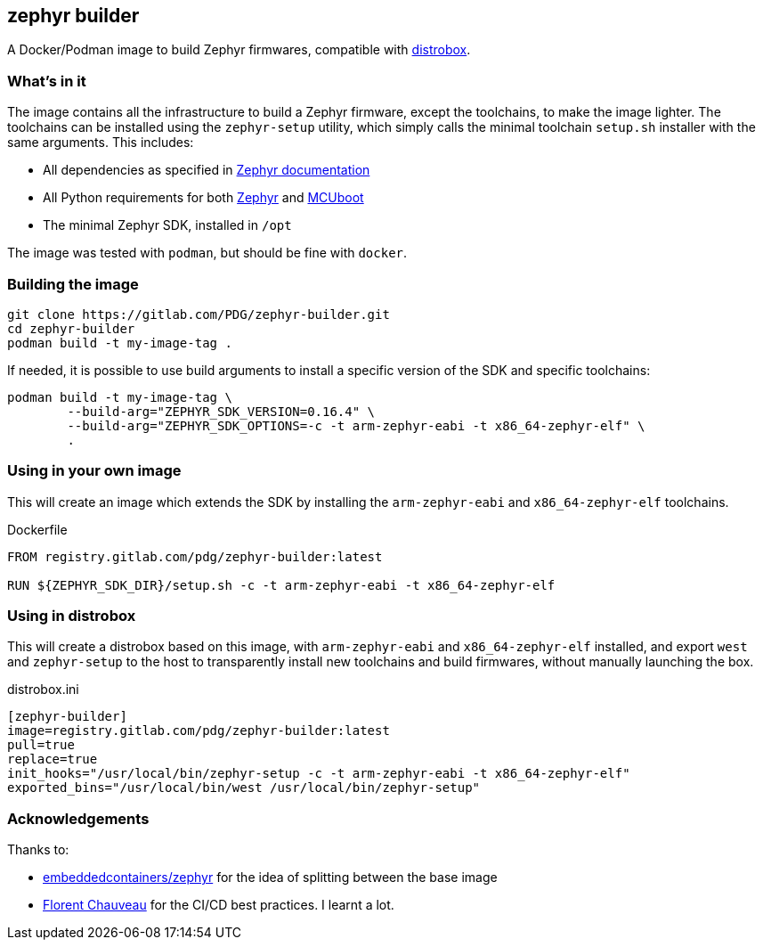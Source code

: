 == zephyr builder

A Docker/Podman image to build Zephyr firmwares, compatible with https://github.com/89luca89/distrobox[distrobox].

=== What's in it

The image contains all the infrastructure to build a Zephyr firmware, except
the toolchains, to make the image lighter. The toolchains can be installed
using the `zephyr-setup` utility, which simply calls the minimal toolchain
`setup.sh` installer with the same arguments. This includes:

* All dependencies as specified in https://docs.zephyrproject.org/latest/develop/getting_started/index.html#install-dependencies[Zephyr documentation]
* All Python requirements for both https://github.com/zephyrproject-rtos/zephyr/blob/main/scripts/requirements.txt[Zephyr] and https://github.com/mcu-tools/mcuboot/blob/main/scripts/requirements.txt[MCUboot]
* The minimal Zephyr SDK, installed in `/opt`

The image was tested with `podman`, but should be fine with `docker`.

=== Building the image

[source,shell]
----
git clone https://gitlab.com/PDG/zephyr-builder.git
cd zephyr-builder
podman build -t my-image-tag .
----

If needed, it is possible to use build arguments to install a specific version
of the SDK and specific toolchains:

[source,shell]
----
podman build -t my-image-tag \
	--build-arg="ZEPHYR_SDK_VERSION=0.16.4" \
	--build-arg="ZEPHYR_SDK_OPTIONS=-c -t arm-zephyr-eabi -t x86_64-zephyr-elf" \
	.
----


=== Using in your own image

This will create an image which extends the SDK by installing the
`arm-zephyr-eabi` and `x86_64-zephyr-elf` toolchains.

.Dockerfile
[source,dockerfile]
----
FROM registry.gitlab.com/pdg/zephyr-builder:latest

RUN ${ZEPHYR_SDK_DIR}/setup.sh -c -t arm-zephyr-eabi -t x86_64-zephyr-elf
----

=== Using in distrobox

This will create a distrobox based on this image, with `arm-zephyr-eabi` and
`x86_64-zephyr-elf` installed, and export `west` and `zephyr-setup` to the host
to transparently install new toolchains and build firmwares, without manually
launching the box.

.distrobox.ini
[source,ini]
----
[zephyr-builder]
image=registry.gitlab.com/pdg/zephyr-builder:latest
pull=true
replace=true
init_hooks="/usr/local/bin/zephyr-setup -c -t arm-zephyr-eabi -t x86_64-zephyr-elf"
exported_bins="/usr/local/bin/west /usr/local/bin/zephyr-setup"
----

=== Acknowledgements

Thanks to:

* https://github.com/embeddedcontainers/zephyr[embeddedcontainers/zephyr] for the idea of splitting between the base image
* https://blog.callr.tech/building-docker-images-with-gitlab-ci-best-practices/[Florent Chauveau] for the CI/CD best practices. I learnt a lot.
